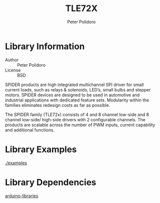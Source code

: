 #+TITLE: TLE72X
#+AUTHOR: Peter Polidoro
#+EMAIL: peterpolidoro@gmail.com

* Library Information
  - Author :: Peter Polidoro
  - License :: BSD

  SPIDER products are high integrated multichannel SPI driver for small
  current loads, such as relays & solenoids, LED’s, small bulbs and
  stepper motors. SPIDER devices are designed to be used in automotive
  and industrial applications with dedicated feature sets. Modularity
  within the families eliminates redesign costs as far as possible.

  The SPIDER family (TLE72x) consists of 4 and 8 channel low-side and 8
  channel low-side/ high-side drivers with 2 configurable channels. The
  products are scalable across the number of PWM inputs, current
  capability and additional functions.

* Library Examples

  [[./examples]]

* Library Dependencies

  [[https://github.com/janelia-arduino/arduino-libraries][arduino-libraries]]
